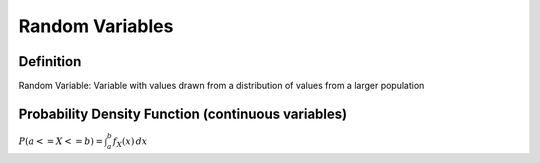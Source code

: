 Random Variables
================

Definition
----------

Random Variable: Variable with values drawn from a distribution of values from a larger population

Probability Density Function (continuous variables)
---------------------------------------------------

:math:`P(a <= X <= b) = \int_{a}^{b} f_X(x) \,dx`

